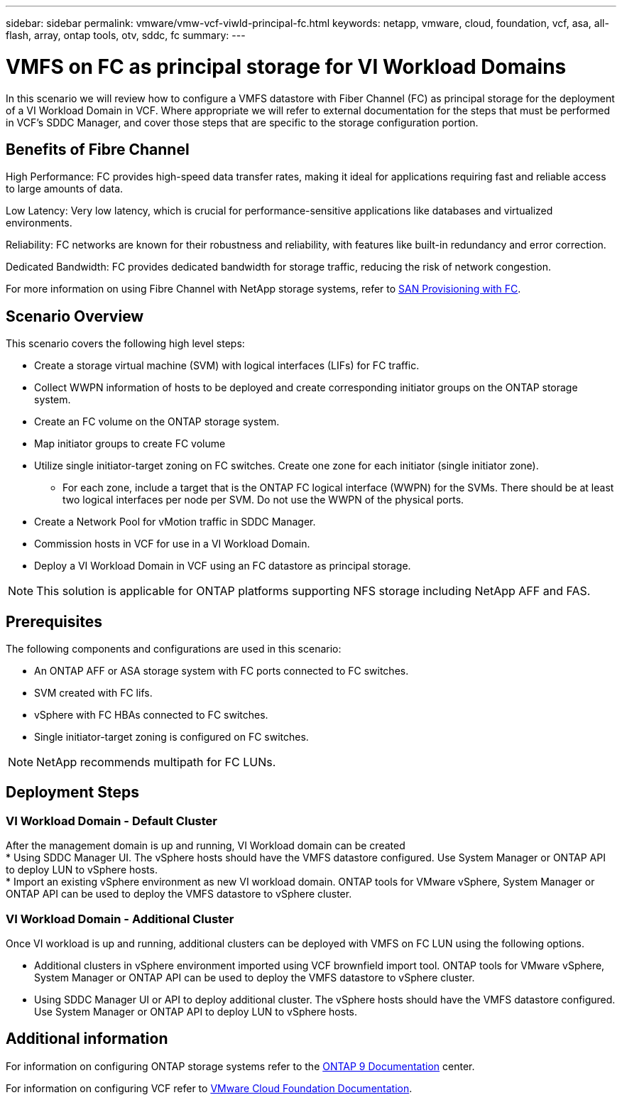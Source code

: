 ---
sidebar: sidebar
permalink: vmware/vmw-vcf-viwld-principal-fc.html
keywords: netapp, vmware, cloud, foundation, vcf, asa, all-flash, array, ontap tools, otv, sddc, fc
summary:
---

= VMFS on FC as principal storage for VI Workload Domains
:hardbreaks:
:nofooter:
:icons: font
:linkattrs:
:imagesdir: ../media/

[.lead]
In this scenario we will review how to configure a VMFS datastore with Fiber Channel (FC) as principal storage for the deployment of a VI Workload Domain in VCF. Where appropriate we will refer to external documentation for the steps that must be performed in VCF's SDDC Manager, and cover those steps that are specific to the storage configuration portion.

== Benefits of Fibre Channel

High Performance: FC provides high-speed data transfer rates, making it ideal for applications requiring fast and reliable access to large amounts of data.

Low Latency: Very low latency, which is crucial for performance-sensitive applications like databases and virtualized environments.

Reliability: FC networks are known for their robustness and reliability, with features like built-in redundancy and error correction.

Dedicated Bandwidth: FC provides dedicated bandwidth for storage traffic, reducing the risk of network congestion.

For more information on using Fibre Channel with NetApp storage systems, refer to https://docs.netapp.com/us-en/ontap/san-admin/san-provisioning-fc-concept.html[SAN Provisioning with FC].

== Scenario Overview

This scenario covers the following high level steps:

* Create a storage virtual machine (SVM) with logical interfaces (LIFs) for FC traffic.
* Collect WWPN information of hosts to be deployed and create corresponding initiator groups on the ONTAP storage system.
* Create an FC volume on the ONTAP storage system.
* Map initiator groups to create FC volume
* Utilize single initiator-target zoning on FC switches. Create one zone for each initiator (single initiator zone).
** For each zone, include a target that is the ONTAP FC logical interface (WWPN) for the SVMs. There should be at least two logical interfaces per node per SVM. Do not use the WWPN of the physical ports.
* Create a Network Pool for vMotion traffic in SDDC Manager.
* Commission hosts in VCF for use in a VI Workload Domain.
* Deploy a VI Workload Domain in VCF using an FC datastore as principal storage.

[NOTE]
This solution is applicable for ONTAP platforms supporting NFS storage including NetApp AFF and FAS.

== Prerequisites

The following components and configurations are used in this scenario:

* An ONTAP AFF or ASA storage system with FC ports connected to FC switches.
* SVM created with FC lifs.
* vSphere with FC HBAs connected to FC switches.
* Single initiator-target zoning is configured on FC switches.

[NOTE]
NetApp recommends multipath for FC LUNs. 

== Deployment Steps

=== VI Workload Domain - Default Cluster

After the management domain is up and running, VI Workload domain can be created 
* Using SDDC Manager UI. The vSphere hosts should have the VMFS datastore configured. Use System Manager or ONTAP API to deploy LUN to vSphere hosts.
* Import an existing vSphere environment as new VI workload domain. ONTAP tools for VMware vSphere, System Manager or ONTAP API can be used to deploy the VMFS datastore to vSphere cluster.

=== VI Workload Domain - Additional Cluster

Once VI workload is up and running, additional clusters can be deployed with VMFS on FC LUN using the following options.

* Additional clusters in vSphere environment imported using VCF brownfield import tool. ONTAP tools for VMware vSphere, System Manager or ONTAP API can be used to deploy the VMFS datastore to vSphere cluster.
* Using SDDC Manager UI or API to deploy additional cluster. The vSphere hosts should have the VMFS datastore configured. Use System Manager or ONTAP API to deploy LUN to vSphere hosts.

== Additional information

For information on configuring ONTAP storage systems refer to the link:https://docs.netapp.com/us-en/ontap[ONTAP 9 Documentation] center.

For information on configuring VCF refer to link:https://techdocs.broadcom.com/us/en/vmware-cis/vcf/vcf-5-2-and-earlier/5-2.html[VMware Cloud Foundation Documentation].
